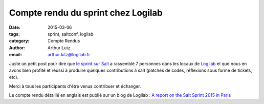 Compte rendu du sprint chez Logilab
===================================


:date: 2015-03-06
:tags: sprint, saltconf, logilab
:category: Compte Rendus
:author: Arthur Lutz
:email: arthur.lutz@logilab.fr

Juste un petit post pour dire que `le sprint sur Salt
<http://salt-fr.afpy.org/sprint-salt-en-marge-de-la-saltconf.html>`_ a
rassemblé 7 personnes dans les locaux de `Logilab
<http://www.logilab.fr>`_ et que nous en avons bien profité et réussi
à produire quelques contributions à salt (patches de codes, réflexions
sous forme de tickets, etc).

.. image:: http://www.logilab.org/file/288010/raw/IMG_3034.JPG
  :align: center
  :alt: Participants au sprint Salt 2015

Merci à tous les participants d'être venus contribuer et échanger. 

Le compte rendu détaillé en anglais est publié sur un blog de Logilab : `A
report on the Salt Sprint 2015 in Paris
<http://www.logilab.org/288007>`_
